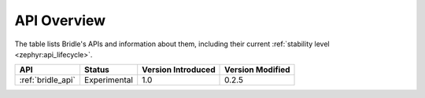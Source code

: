 .. _api_overview:

API Overview
############

The table lists Bridle's APIs and information about them, including their
current :ref:`stability level <zephyr:api_lifecycle>`.

.. Keep this list sorted by the name of the API as it appears
   in the HTML, *NOT* the :ref: label

.. list-table::
   :header-rows: 1

   * - API
     - Status
     - Version Introduced
     - Version Modified

   * - :ref:`bridle_api`
     - Experimental
     - 1.0
     - 0.2.5
